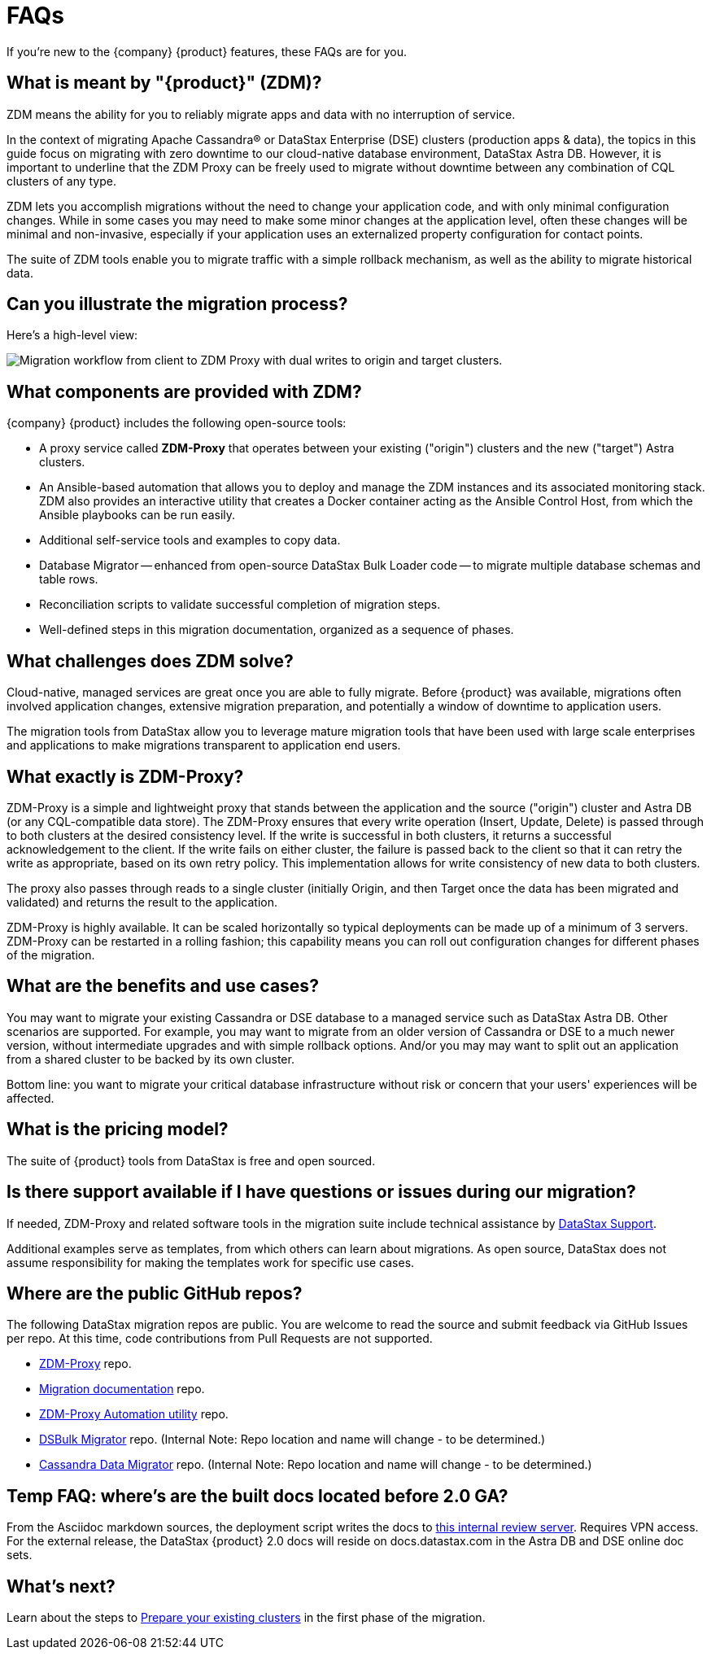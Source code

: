 = FAQs

If you're new to the {company} {product} features, these FAQs are for you.

== What is meant by "{product}" (ZDM)?

ZDM means the ability for you to reliably migrate apps and data with no interruption of service.

In the context of migrating Apache Cassandra&reg; or DataStax Enterprise (DSE) clusters (production apps & data), the topics in this guide focus on migrating with zero downtime to our cloud-native database environment, DataStax Astra DB. However, it is important to underline that the ZDM Proxy can be freely used to migrate without downtime between any combination of CQL clusters of any type.

ZDM lets you accomplish migrations without the need to change your application code, and with only minimal configuration changes. While in some cases you may need to make some minor changes at the application level, often these changes will be minimal and non-invasive, especially if your application uses an externalized property configuration for contact points. 

The suite of ZDM tools enable you to migrate traffic with a simple rollback mechanism, as well as the ability to migrate historical data.

== Can you illustrate the migration process?

Here's a high-level view:

image:zdm-workflow1.png[Migration workflow from client to ZDM Proxy with dual writes to origin and target clusters.]

== What components are provided with ZDM?

{company} {product} includes the following open-source tools:

* A proxy service called **ZDM-Proxy** that operates between your existing ("origin") clusters and the new ("target") Astra clusters.
* An Ansible-based automation that allows you to deploy and manage the ZDM instances and its associated monitoring stack. ZDM also provides an interactive utility that creates a Docker container acting as the Ansible Control Host, from which the Ansible playbooks can be run easily.
* Additional self-service tools and examples to copy data.
* Database Migrator -- enhanced from open-source DataStax Bulk Loader code -- to migrate multiple database schemas and table rows.
* Reconciliation scripts to validate successful completion of migration steps.
* Well-defined steps in this migration documentation, organized as a sequence of phases.

== What challenges does ZDM solve?

Cloud-native, managed services are great once you are able to fully migrate. Before {product} was available,  migrations often involved application changes, extensive migration preparation, and potentially a window of downtime to application users.  

The migration tools from DataStax allow you to leverage mature migration tools that have been used with large scale enterprises and applications to make migrations transparent to application end users.

== What exactly is ZDM-Proxy?

ZDM-Proxy is a simple and lightweight proxy that stands between the application and the source ("origin") cluster and Astra DB (or any CQL-compatible data store). The ZDM-Proxy ensures that every write operation (Insert, Update, Delete) is passed through to both clusters at the desired consistency level. If the write is successful in both clusters, it returns a successful acknowledgement to the client. If the write fails on either cluster, the failure is passed back to the client so that it can retry the write as appropriate, based on its own retry policy. This implementation allows for write consistency of new data to both clusters. 

The proxy also passes through reads to a single cluster (initially Origin, and then Target once the data has been migrated and validated) and returns the result to the application.

ZDM-Proxy is highly available. It can be scaled horizontally so typical deployments can be made up of a minimum of 3 servers.  ZDM-Proxy can be restarted in a rolling fashion; this capability means you can roll out configuration changes for different phases of the migration.

== What are the benefits and use cases?

You may want to migrate your existing Cassandra or DSE database to a managed service such as DataStax Astra DB. Other scenarios are supported. For example, you may want to migrate from an older version of Cassandra or DSE to a much newer version, without intermediate upgrades and with simple rollback options. And/or you may may want to split out an application from a shared cluster to be backed by its own cluster.

Bottom line: you want to migrate your critical database infrastructure without risk or concern that your users' experiences will be affected.

== What is the pricing model?

The suite of {product} tools from DataStax is free and open sourced. 

== Is there support available if I have questions or issues during our migration?

If needed, ZDM-Proxy and related software tools in the migration suite include technical assistance by https://support.datastax.com/s/[DataStax Support^]. 

Additional examples serve as templates, from which others can learn about migrations. As open source, DataStax does not assume responsibility for making the templates work for specific use cases.

== Where are the public GitHub repos?

The following DataStax migration repos are public. You are welcome to read the source and submit feedback via GitHub Issues per repo. At this time, code contributions from Pull Requests are not supported.

* https://github.com/datastax/zdm-proxy[ZDM-Proxy^] repo.

* https://github.com/datastax/migration-docs[Migration documentation^] repo.

* https://github.com/datastax/zdm-proxy-automation[ZDM-Proxy Automation utility^] repo. 

* https://github.com/riptano/cloud-gate-schema-migrator[DSBulk Migrator^] repo. (Internal Note: Repo location and name will change - to be determined.)

* https://github.com/Ankitp1342/astra-spark-migration-ranges[Cassandra Data Migrator^] repo. (Internal Note: Repo location and name will change - to be determined.)

== Temp FAQ: where's are the built docs located before 2.0 GA?

From the Asciidoc markdown sources, the deployment script writes the docs to https://coppi.sjc.dsinternal.org/en/zdm/docs/[this internal review server^]. Requires VPN access. For the external release, the DataStax {product} 2.0 docs will reside on docs.datastax.com in the Astra DB and DSE online doc sets.

== What's next? 

Learn about the steps to xref:migration-prepare-environment.adoc[Prepare your existing clusters, window="_blank"] in the first phase of the migration. 
